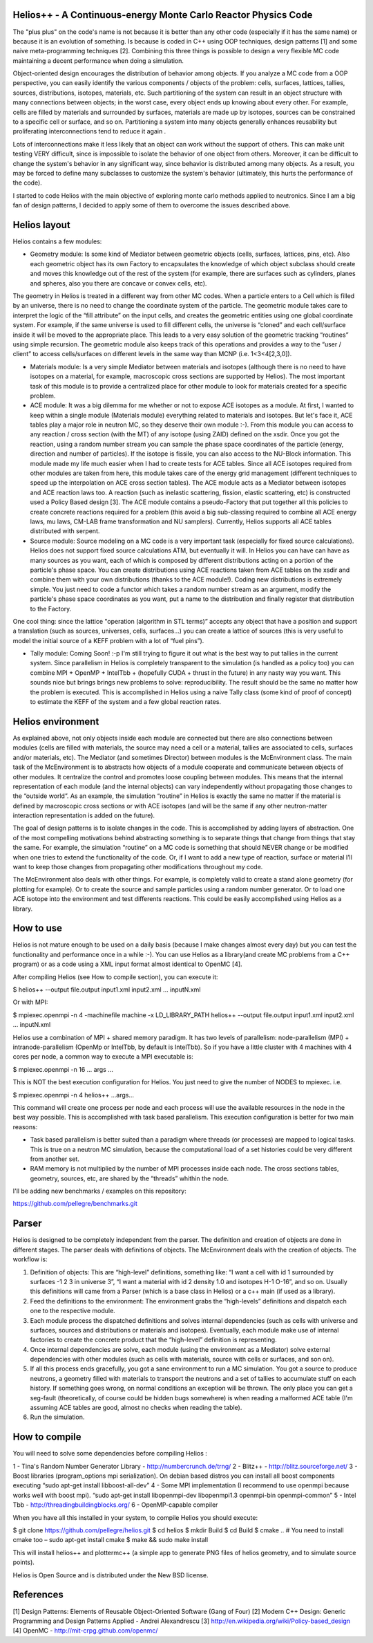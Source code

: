 ================================ 
Helios++ -  A Continuous-energy Monte Carlo Reactor Physics Code
================================ 

The "plus plus" on the code's name is not because it is better than any other code (especially if it has the same name) or because it is an evolution of something. Is because is coded in C++ using OOP techniques, design patterns [1] and some naive meta-programming techniques [2]. Combining this three things is possible to design a very flexible MC code maintaining a decent performance when  doing a simulation.

Object-oriented design encourages the distribution of behavior among objects. If you analyze a MC code from a OOP perspective, you can easily identify the  various components / objects of the problem: cells, surfaces, lattices, tallies,  sources, distributions, isotopes, materials, etc. Such partitioning of the  system can result in an object structure with many connections between objects;  in the worst case, every object ends up knowing about every other. For example,  cells are filled by materials and surrounded by surfaces, materials are made up  by isotopes, sources can be constrained to a specific cell or surface, and so  on. Partitioning a system into many objects generally enhances reusability but proliferating interconnections tend to reduce it again .

Lots of interconnections make it less likely that an object can work without the  support of others. This can make unit testing VERY difficult, since is impossible to isolate the behavior of one object from others. Moreover, it can be difficult to change the system's behavior in any significant way, since  behavior is distributed among many objects. As a result, you may be forced to  define many subclasses to customize the system's behavior (ultimately, this hurts the performance of the code). 

I started to code Helios with the main objective of exploring monte carlo methods applied to neutronics. Since I am a big fan of design patterns, I decided to apply some of them to overcome the issues described above.  

================================ 
Helios layout
================================ 

Helios contains a few modules:

* Geometry module: Is some kind of Mediator between geometric objects (cells, surfaces, lattices, pins, etc). Also each geometric object has its own Factory to encapsulates the knowledge of which object subclass should create and moves this knowledge out of the rest of the system (for example, there are surfaces  such as cylinders, planes and spheres, also you there are concave or convex  cells, etc). 
The geometry in Helios is treated in a different way from other MC codes. When a particle enters to a Cell which is filled by an universe, there is no need to change the coordinate system of the particle. The geometric module takes care to interpret the logic of the “fill attribute” on the input cells, and creates the geometric entities using one global coordinate system. For example, if the same universe is used to fill different cells, the universe is “cloned” and each cell/surface inside it will be moved to the appropriate place. This leads to a very easy solution of the geometric tracking “routines” using simple recursion. The geometric module also keeps track of this operations and provides a way to the “user / client” to access cells/surfaces on different levels in the same way than MCNP (i.e. 1<3<4[2,3,0]). 

* Materials module: Is a very simple Mediator between materials and isotopes (although there is no need to have isotopes on a material, for example, macroscopic cross sections are supported by Helios). The most important task of this module is to provide a centralized place for other module to look for materials created for a specific problem.

* ACE module: It was a big dilemma for me whether or not to expose ACE isotopes as a module. At first, I wanted to keep within a single module (Materials module) everything related to materials and isotopes. But let's face it, ACE tables play a major role in neutron MC, so they deserve their own module :-). From this module you can access to any reaction / cross section (with the MT) of any isotope (using ZAID) defined on the xsdir. Once you got the reaction, using a random number stream you can sample the phase space coordinates of the particle (energy, direction and number of particles). If the isotope is fissile, you can also access to the NU-Block information. This module made ​​my life much easier when I had to create tests for ACE tables. Since all ACE isotopes required from other modules are taken from here, this module takes care of the energy grid management (different techniques to speed up the interpolation on ACE cross section tables). The ACE module acts as a Mediator between isotopes and ACE reaction laws too. A  reaction (such as inelastic scattering, fission, elastic scattering, etc) is  constructed used a Policy Based design [3]. The ACE module contains a pseudo-Factory that put together all this policies to create concrete reactions required for a problem  (this avoid a big sub-classing required to combine all ACE energy laws, mu laws, CM-LAB frame transformation and NU samplers). Currently, Helios supports all ACE tables distributed with serpent.

* Source module: Source modeling on a MC code is a very important task  (especially for fixed source calculations). Helios does not support fixed source calculations ATM, but eventually it will. In Helios you can have can have as many sources as you want, each of which is composed by different distributions acting on a portion of the particle's phase space. You can create distributions using ACE reactions taken from ACE tables on the xsdir and combine them with your own distributions (thanks to the ACE module!). Coding new distributions is extremely simple. You just need to code a functor  which takes a random number stream as an argument, modify the particle's phase space coordinates as you want, put a name to the distribution and finally register that distribution to the Factory. 

One cool thing: since the lattice "operation (algorithm in STL terms)” accepts any object that have a position and support a translation (such as sources,  universes, cells, surfaces...) you can create a lattice of sources (this is very useful to model the initial source of a KEFF problem with a lot of “fuel pins”).

* Tally module: Coming Soon! :-p I'm still trying to figure it out what is the  best way to put tallies in the current system. Since parallelism in Helios is  completely transparent to the simulation (is handled as a policy too) you can  combine MPI + OpenMP + IntelTbb + (hopefully CUDA + thrust in the future) in any  nasty way you want. This sounds nice but brings brings new problems to solve: reproducibility. The result should be the same no matter how the problem is executed. This is accomplished in Helios using a naive Tally class (some kind of proof of concept) to estimate the KEFF of the system and a few global reaction rates.
 
================================ 
Helios environment
================================ 

As explained above, not only objects inside each module are connected but there  are also connections between modules (cells are filled with materials, the source  may need a cell or a material, tallies are associated to cells, surfaces and/or materials, etc). The Mediator (and sometimes Director) between modules is the McEnvironment class. The main task of the McEnvironment is to abstracts how objects of a module cooperate and communicate between objects of other modules. It centralize the control and promotes loose coupling between modules. This means that the internal representation of each module (and the internal objects) can vary independently without propagating those changes to the “outside world”. As an example, the simulation “routine” in Helios is exactly the same no matter if the material is defined by macroscopic cross sections or with ACE isotopes (and will be the same if any other neutron-matter interaction representation is added on the future).

The goal of design patterns is to isolate changes in the code. This is accomplished by adding layers of abstraction. One of the most compelling motivations behind abstracting something is to separate things that change from things that stay the same. For example, the simulation “routine” on a MC code is something that should NEVER change or be modified when one tries to extend the functionality of the code. Or, if I want to add a new type of reaction, surface or material I’ll want to keep those changes from propagating other modifications throughout my code.

The McEnvironment also deals with other things. For example, is completely valid to create a stand alone geometry (for plotting for example). Or to create the source and sample particles using a random number generator. Or to load one ACE isotope into the environment and test differents reactions. This could be easily accomplished using Helios as a library.

================================ 
How to use
================================ 

Helios is not mature enough to be used on a daily basis (because I make changes almost every day) but you can test the functionality and performance once in a while :-). You can use Helios as a library(and create MC problems from a C++ program) or as a code using a XML input format almost identical to OpenMC [4]. 

After compiling Helios (see How to compile section), you can execute it:

$ helios++ --output file.output input1.xml input2.xml ... inputN.xml

Or with MPI:

$ mpiexec.openmpi -n 4 -machinefile machine -x LD_LIBRARY_PATH helios++ --output file.output input1.xml input2.xml … inputN.xml

Helios use a combination of MPI + shared memory paradigm. It has two levels of parallelism: node-parallelism (MPI) + intranode-parallelism (OpenMp or IntelTbb, by default is IntelTbb). So if you have a little cluster with 4 machines with 4 cores per node, a common way to execute a MPI executable is:

$ mpiexec.openmpi -n 16 ... args ...

This is NOT the best execution configuration for Helios. You just need to give the number of NODES to mpiexec. i.e.

$ mpiexec.openmpi -n 4 helios++ ...args...

This command will create one process per node and each process will use the available resources in the node in the best way possible. This is accomplished with task based parallelism. This execution configuration is better for two main reasons:

* Task based parallelism is better suited than a paradigm where threads (or  processes) are mapped to logical tasks. This is true on a neutron MC simulation, because the computational load of a set histories could be very different from  another set. 

* RAM memory is not multiplied by the number of MPI processes inside each node.  The cross sections tables, geometry, sources, etc, are shared by the “threads”  whithin the node.

I'll be adding new benchmarks / examples on this repository:

https://github.com/pellegre/benchmarks.git

================================ 
Parser
================================ 

Helios is designed to be completely independent from the parser. The definition and creation of objects are done in different stages. The parser deals with definitions of objects. The McEnvironment deals with the creation of objects. The workflow is:

1) Definition of objects: This are “high-level” definitions, something like: “I want a cell with id 1 surrounded by surfaces -1 2 3 in universe 3”, “I want a material with id 2 density 1.0 and isotopes H-1 O-16”, and so on. Usually this definitions will came from a Parser (which is a base class in Helios) or a c++ main (if used as a library).

2) Feed the definitions to the environment: The environment grabs the “high-levels” definitions and dispatch each one to the respective module. 

3) Each module process the dispatched definitions and solves internal dependencies (such as cells with universe and surfaces, sources and distributions or materials and isotopes). Eventually, each module make use of internal factories to create the concrete product that the “high-level” definition is representing.

4) Once internal dependencies are solve, each module (using the environment as a Mediator) solve external dependencies with other modules (such as cells with materials, source with cells or surfaces, and son on).

5) If all this process ends gracefully, you got a sane environment to run a MC simulation. You got a source to produce neutrons, a geometry filled with materials to transport the neutrons and a set of tallies to accumulate stuff on each history. If something goes wrong, on normal conditions an exception will be thrown. The only place  you can get a seg-fault (theoretically, of course could be hidden bugs somewhere) is when reading a malformed ACE table (I'm assuming ACE tables are good, almost no checks when reading the table).

6) Run the simulation.

================================ 
How to compile
================================ 

You will need to solve some dependencies before compiling Helios :

1 - Tina's Random Number Generator Library - http://numbercrunch.de/trng/
2 - Blitz++ - http://blitz.sourceforge.net/
3 - Boost libraries (program_options mpi serialization). On debian based distros  you can install all boost components executing “sudo apt-get install libboost-all-dev” 
4 - Some MPI implementation (I recommend to use openmpi because works well with boost mpi). “sudo apt-get install libopenmpi-dev libopenmpi1.3 openmpi-bin openmpi-common”
5 - Intel Tbb - http://threadingbuildingblocks.org/
6 - OpenMP-capable compiler

When you have all this installed in your system, to compile Helios you should execute:

$ git clone https://github.com/pellegre/helios.git
$ cd helios
$ mkdir Build
$ cd Build
$ cmake .. # You need to install cmake too – sudo apt-get install cmake
$ make && sudo make install 

This will install helios++ and plottermc++ (a simple app to generate PNG files 
of helios geometry, and to simulate source points). 

Helios is Open Source and is distributed under the New BSD license.

================================ 
References
================================ 

[1] Design Patterns: Elements of Reusable Object-Oriented Software (Gang of Four) 
[2] Modern C++ Design: Generic Programming and Design Patterns Applied - Andrei Alexandrescu
[3] http://en.wikipedia.org/wiki/Policy-based_design
[4] OpenMC - http://mit-crpg.github.com/openmc/
